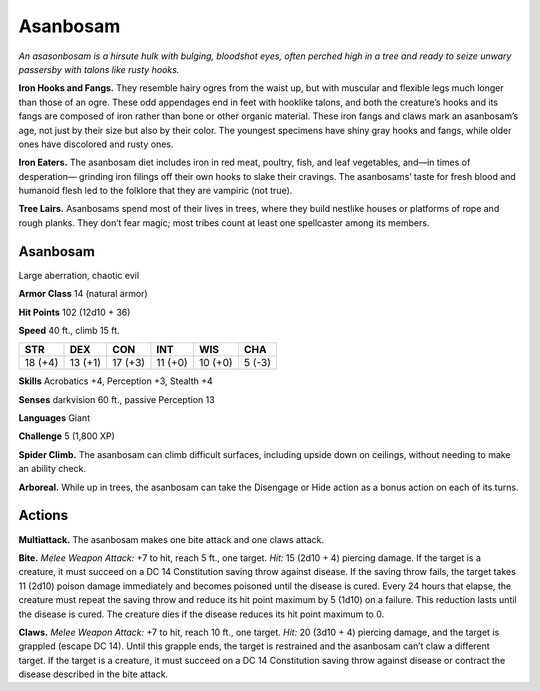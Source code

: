 
.. _tob:asanbosam:

Asanbosam
---------

*An asasonbosam is a hirsute hulk with bulging, bloodshot eyes,
often perched high in a tree and ready to seize unwary passersby
with talons like rusty hooks.*

**Iron Hooks and Fangs.** They resemble hairy ogres from the
waist up, but with muscular and flexible legs much longer than
those of an ogre. These odd appendages end in
feet with hooklike talons, and both the creature’s
hooks and its fangs are composed of iron rather
than bone or other organic material. These iron
fangs and claws mark an asanbosam’s age, not
just by their size but also by their color. The
youngest specimens have shiny gray hooks
and fangs, while older ones have discolored
and rusty ones.

**Iron Eaters.** The asanbosam diet includes
iron in red meat, poultry, fish, and leaf
vegetables, and—in times of desperation—
grinding iron filings off their own hooks to slake
their cravings. The asanbosams’ taste for fresh
blood and humanoid flesh led to the folklore that
they are vampiric (not true).

**Tree Lairs.** Asanbosams spend most of their
lives in trees, where they build nestlike houses or
platforms of rope and rough planks. They don’t fear
magic; most tribes count at least one spellcaster among its
members.

Asanbosam
~~~~~~~~~

Large aberration, chaotic evil

**Armor Class** 14 (natural armor)

**Hit Points** 102 (12d10 + 36)

**Speed** 40 ft., climb 15 ft.

+-----------+-----------+-----------+-----------+-----------+-----------+
| STR       | DEX       | CON       | INT       | WIS       | CHA       |
+===========+===========+===========+===========+===========+===========+
| 18 (+4)   | 13 (+1)   | 17 (+3)   | 11 (+0)   | 10 (+0)   | 5 (-3)    |
+-----------+-----------+-----------+-----------+-----------+-----------+

**Skills** Acrobatics +4, Perception +3, Stealth +4

**Senses** darkvision 60 ft., passive Perception 13

**Languages** Giant

**Challenge** 5 (1,800 XP)

**Spider Climb.** The asanbosam can climb difficult surfaces,
including upside down on ceilings, without needing to make
an ability check.

**Arboreal.** While up in trees, the asanbosam can take the
Disengage or Hide action as a bonus action on each of
its turns.

Actions
~~~~~~~

**Multiattack.** The asanbosam makes one bite
attack and one claws attack.

**Bite.** *Melee Weapon Attack:* +7 to hit, reach
5 ft., one target. *Hit:* 15 (2d10 + 4) piercing
damage. If the target is a creature, it must
succeed on a DC 14 Constitution saving throw against disease.
If the saving throw fails, the target takes 11 (2d10) poison
damage immediately and becomes poisoned until the disease
is cured. Every 24 hours that elapse, the creature must repeat
the saving throw and reduce its hit point maximum by 5 (1d10)
on a failure. This reduction lasts until the disease is cured. The
creature dies if the disease reduces its hit point maximum to 0.

**Claws.** *Melee Weapon Attack:* +7 to hit, reach 10 ft., one target.
*Hit:* 20 (3d10 + 4) piercing damage, and the target is grappled
(escape DC 14). Until this grapple ends, the target is restrained
and the asanbosam can’t claw a different target. If the target
is a creature, it must succeed on a DC 14 Constitution saving
throw against disease or
contract the disease
described in the bite
attack.
